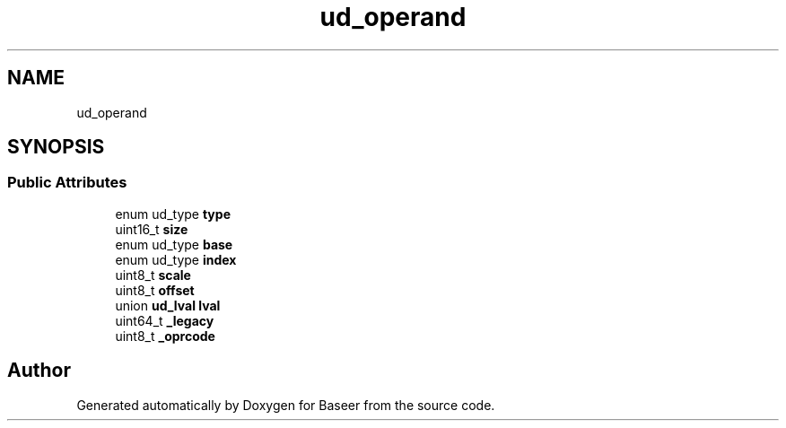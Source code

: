 .TH "ud_operand" 3 "Version 0.1.0" "Baseer" \" -*- nroff -*-
.ad l
.nh
.SH NAME
ud_operand
.SH SYNOPSIS
.br
.PP
.SS "Public Attributes"

.in +1c
.ti -1c
.RI "enum ud_type \fBtype\fP"
.br
.ti -1c
.RI "uint16_t \fBsize\fP"
.br
.ti -1c
.RI "enum ud_type \fBbase\fP"
.br
.ti -1c
.RI "enum ud_type \fBindex\fP"
.br
.ti -1c
.RI "uint8_t \fBscale\fP"
.br
.ti -1c
.RI "uint8_t \fBoffset\fP"
.br
.ti -1c
.RI "union \fBud_lval\fP \fBlval\fP"
.br
.ti -1c
.RI "uint64_t \fB_legacy\fP"
.br
.ti -1c
.RI "uint8_t \fB_oprcode\fP"
.br
.in -1c

.SH "Author"
.PP 
Generated automatically by Doxygen for Baseer from the source code\&.
